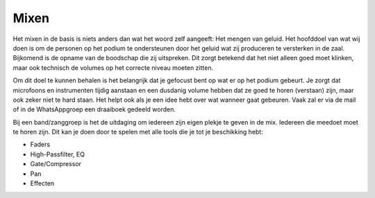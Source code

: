 Mixen
================
Het mixen in de basis is niets anders dan wat het woord zelf aangeeft: Het mengen van geluid.
Het hoofddoel van wat wij doen is om de personen op het podium te ondersteunen door het geluid wat zij produceren te versterken in de zaal. Bijkomend is de opname van de boodschap die zij uitspreken. Dit zorgt betekend dat het niet alleen goed moet klinken, maar ook technisch de volumes op het correcte niveau moeten zitten.

Om dit doel te kunnen behalen is het belangrijk dat je gefocust bent op wat er op het podium gebeurt. Je zorgt dat microfoons en instrumenten tijdig aanstaan en een dusdanig volume hebben dat ze goed te horen (verstaan) zijn, maar ook zeker niet te hard staan.
Het helpt ook als je een idee hebt over wat wanneer gaat gebeuren. Vaak zal er via de mail of in de WhatsAppgroep een draaiboek gedeeld worden.

Bij een band/zanggroep is het de uitdaging om iedereen zijn eigen plekje te geven in de mix. Iedereen die meedoet moet te horen zijn. Dit kan je doen door te spelen met alle tools die je tot je beschikking hebt:

-	Faders
-	High-Passfilter, EQ
-	Gate/Compressor
-	Pan
-	Effecten
